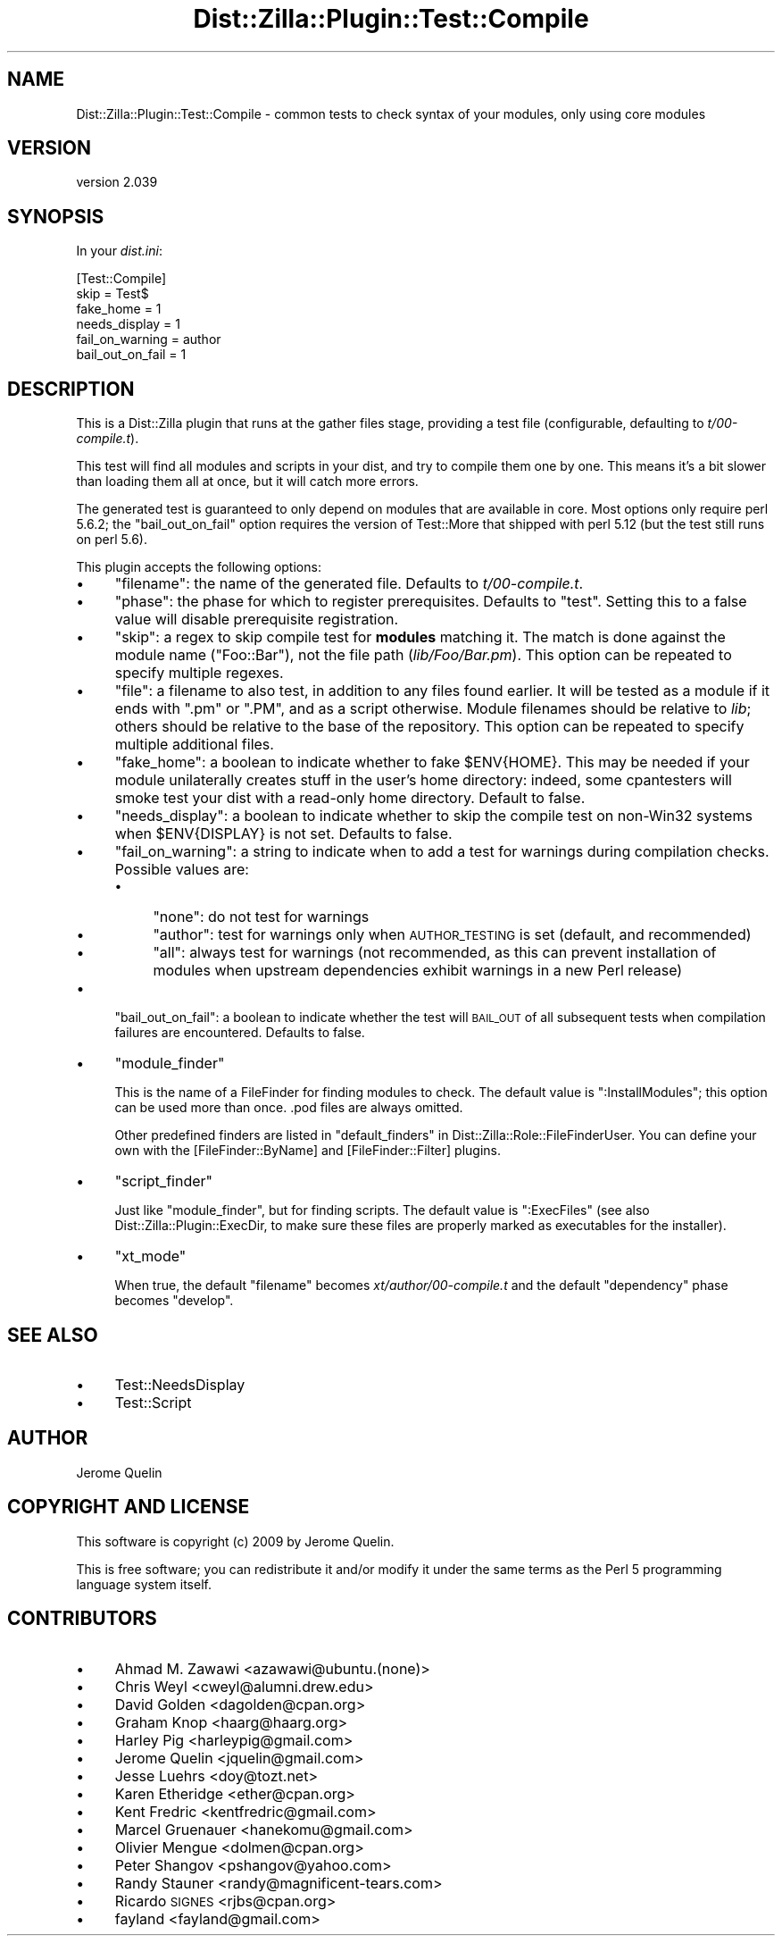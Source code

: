 .\" Automatically generated by Pod::Man 2.25 (Pod::Simple 3.28)
.\"
.\" Standard preamble:
.\" ========================================================================
.de Sp \" Vertical space (when we can't use .PP)
.if t .sp .5v
.if n .sp
..
.de Vb \" Begin verbatim text
.ft CW
.nf
.ne \\$1
..
.de Ve \" End verbatim text
.ft R
.fi
..
.\" Set up some character translations and predefined strings.  \*(-- will
.\" give an unbreakable dash, \*(PI will give pi, \*(L" will give a left
.\" double quote, and \*(R" will give a right double quote.  \*(C+ will
.\" give a nicer C++.  Capital omega is used to do unbreakable dashes and
.\" therefore won't be available.  \*(C` and \*(C' expand to `' in nroff,
.\" nothing in troff, for use with C<>.
.tr \(*W-
.ds C+ C\v'-.1v'\h'-1p'\s-2+\h'-1p'+\s0\v'.1v'\h'-1p'
.ie n \{\
.    ds -- \(*W-
.    ds PI pi
.    if (\n(.H=4u)&(1m=24u) .ds -- \(*W\h'-12u'\(*W\h'-12u'-\" diablo 10 pitch
.    if (\n(.H=4u)&(1m=20u) .ds -- \(*W\h'-12u'\(*W\h'-8u'-\"  diablo 12 pitch
.    ds L" ""
.    ds R" ""
.    ds C` ""
.    ds C' ""
'br\}
.el\{\
.    ds -- \|\(em\|
.    ds PI \(*p
.    ds L" ``
.    ds R" ''
'br\}
.\"
.\" Escape single quotes in literal strings from groff's Unicode transform.
.ie \n(.g .ds Aq \(aq
.el       .ds Aq '
.\"
.\" If the F register is turned on, we'll generate index entries on stderr for
.\" titles (.TH), headers (.SH), subsections (.SS), items (.Ip), and index
.\" entries marked with X<> in POD.  Of course, you'll have to process the
.\" output yourself in some meaningful fashion.
.ie \nF \{\
.    de IX
.    tm Index:\\$1\t\\n%\t"\\$2"
..
.    nr % 0
.    rr F
.\}
.el \{\
.    de IX
..
.\}
.\"
.\" Accent mark definitions (@(#)ms.acc 1.5 88/02/08 SMI; from UCB 4.2).
.\" Fear.  Run.  Save yourself.  No user-serviceable parts.
.    \" fudge factors for nroff and troff
.if n \{\
.    ds #H 0
.    ds #V .8m
.    ds #F .3m
.    ds #[ \f1
.    ds #] \fP
.\}
.if t \{\
.    ds #H ((1u-(\\\\n(.fu%2u))*.13m)
.    ds #V .6m
.    ds #F 0
.    ds #[ \&
.    ds #] \&
.\}
.    \" simple accents for nroff and troff
.if n \{\
.    ds ' \&
.    ds ` \&
.    ds ^ \&
.    ds , \&
.    ds ~ ~
.    ds /
.\}
.if t \{\
.    ds ' \\k:\h'-(\\n(.wu*8/10-\*(#H)'\'\h"|\\n:u"
.    ds ` \\k:\h'-(\\n(.wu*8/10-\*(#H)'\`\h'|\\n:u'
.    ds ^ \\k:\h'-(\\n(.wu*10/11-\*(#H)'^\h'|\\n:u'
.    ds , \\k:\h'-(\\n(.wu*8/10)',\h'|\\n:u'
.    ds ~ \\k:\h'-(\\n(.wu-\*(#H-.1m)'~\h'|\\n:u'
.    ds / \\k:\h'-(\\n(.wu*8/10-\*(#H)'\z\(sl\h'|\\n:u'
.\}
.    \" troff and (daisy-wheel) nroff accents
.ds : \\k:\h'-(\\n(.wu*8/10-\*(#H+.1m+\*(#F)'\v'-\*(#V'\z.\h'.2m+\*(#F'.\h'|\\n:u'\v'\*(#V'
.ds 8 \h'\*(#H'\(*b\h'-\*(#H'
.ds o \\k:\h'-(\\n(.wu+\w'\(de'u-\*(#H)/2u'\v'-.3n'\*(#[\z\(de\v'.3n'\h'|\\n:u'\*(#]
.ds d- \h'\*(#H'\(pd\h'-\w'~'u'\v'-.25m'\f2\(hy\fP\v'.25m'\h'-\*(#H'
.ds D- D\\k:\h'-\w'D'u'\v'-.11m'\z\(hy\v'.11m'\h'|\\n:u'
.ds th \*(#[\v'.3m'\s+1I\s-1\v'-.3m'\h'-(\w'I'u*2/3)'\s-1o\s+1\*(#]
.ds Th \*(#[\s+2I\s-2\h'-\w'I'u*3/5'\v'-.3m'o\v'.3m'\*(#]
.ds ae a\h'-(\w'a'u*4/10)'e
.ds Ae A\h'-(\w'A'u*4/10)'E
.    \" corrections for vroff
.if v .ds ~ \\k:\h'-(\\n(.wu*9/10-\*(#H)'\s-2\u~\d\s+2\h'|\\n:u'
.if v .ds ^ \\k:\h'-(\\n(.wu*10/11-\*(#H)'\v'-.4m'^\v'.4m'\h'|\\n:u'
.    \" for low resolution devices (crt and lpr)
.if \n(.H>23 .if \n(.V>19 \
\{\
.    ds : e
.    ds 8 ss
.    ds o a
.    ds d- d\h'-1'\(ga
.    ds D- D\h'-1'\(hy
.    ds th \o'bp'
.    ds Th \o'LP'
.    ds ae ae
.    ds Ae AE
.\}
.rm #[ #] #H #V #F C
.\" ========================================================================
.\"
.IX Title "Dist::Zilla::Plugin::Test::Compile 3"
.TH Dist::Zilla::Plugin::Test::Compile 3 "2013-12-01" "perl v5.16.2" "User Contributed Perl Documentation"
.\" For nroff, turn off justification.  Always turn off hyphenation; it makes
.\" way too many mistakes in technical documents.
.if n .ad l
.nh
.SH "NAME"
Dist::Zilla::Plugin::Test::Compile \- common tests to check syntax of your modules, only using core modules
.SH "VERSION"
.IX Header "VERSION"
version 2.039
.SH "SYNOPSIS"
.IX Header "SYNOPSIS"
In your \fIdist.ini\fR:
.PP
.Vb 6
\&    [Test::Compile]
\&    skip      = Test$
\&    fake_home = 1
\&    needs_display = 1
\&    fail_on_warning = author
\&    bail_out_on_fail = 1
.Ve
.SH "DESCRIPTION"
.IX Header "DESCRIPTION"
This is a Dist::Zilla plugin that runs at the gather files stage,
providing a test file (configurable, defaulting to \fIt/00\-compile.t\fR).
.PP
This test will find all modules and scripts in your dist, and try to
compile them one by one. This means it's a bit slower than loading them
all at once, but it will catch more errors.
.PP
The generated test is guaranteed to only depend on modules that are available
in core.  Most options only require perl 5.6.2; the \f(CW\*(C`bail_out_on_fail\*(C'\fR option
requires the version of Test::More that shipped with perl 5.12 (but the
test still runs on perl 5.6).
.PP
This plugin accepts the following options:
.IP "\(bu" 4
\&\f(CW\*(C`filename\*(C'\fR: the name of the generated file. Defaults to
\&\fIt/00\-compile.t\fR.
.IP "\(bu" 4
\&\f(CW\*(C`phase\*(C'\fR: the phase for which to register prerequisites. Defaults
to \f(CW\*(C`test\*(C'\fR.  Setting this to a false value will disable prerequisite
registration.
.IP "\(bu" 4
\&\f(CW\*(C`skip\*(C'\fR: a regex to skip compile test for \fBmodules\fR matching it. The
match is done against the module name (\f(CW\*(C`Foo::Bar\*(C'\fR), not the file path
(\fIlib/Foo/Bar.pm\fR).  This option can be repeated to specify multiple regexes.
.IP "\(bu" 4
\&\f(CW\*(C`file\*(C'\fR: a filename to also test, in addition to any files found
earlier.  It will be tested as a module if it ends with \f(CW\*(C`.pm\*(C'\fR or \f(CW\*(C`.PM\*(C'\fR,
and as a script otherwise.
Module filenames should be relative to \fIlib\fR; others should be relative to
the base of the repository.
This option can be repeated to specify multiple additional files.
.IP "\(bu" 4
\&\f(CW\*(C`fake_home\*(C'\fR: a boolean to indicate whether to fake \f(CW$ENV{HOME}\fR.
This may be needed if your module unilaterally creates stuff in the user's home directory:
indeed, some cpantesters will smoke test your dist with a read-only home
directory. Default to false.
.IP "\(bu" 4
\&\f(CW\*(C`needs_display\*(C'\fR: a boolean to indicate whether to skip the compile test
on non\-Win32 systems when \f(CW$ENV{DISPLAY}\fR is not set. Defaults to false.
.IP "\(bu" 4
\&\f(CW\*(C`fail_on_warning\*(C'\fR: a string to indicate when to add a test for
warnings during compilation checks. Possible values are:
.RS 4
.IP "\(bu" 4
\&\f(CW\*(C`none\*(C'\fR: do not test for warnings
.IP "\(bu" 4
\&\f(CW\*(C`author\*(C'\fR: test for warnings only when \s-1AUTHOR_TESTING\s0 is set
(default, and recommended)
.IP "\(bu" 4
\&\f(CW\*(C`all\*(C'\fR: always test for warnings (not recommended, as this can prevent
installation of modules when upstream dependencies exhibit warnings in a new
Perl release)
.RE
.RS 4
.RE
.IP "\(bu" 4
\&\f(CW\*(C`bail_out_on_fail\*(C'\fR: a boolean to indicate whether the test will \s-1BAIL_OUT\s0
of all subsequent tests when compilation failures are encountered. Defaults to false.
.IP "\(bu" 4
\&\f(CW\*(C`module_finder\*(C'\fR
.Sp
This is the name of a FileFinder for finding
modules to check.  The default value is \f(CW\*(C`:InstallModules\*(C'\fR; this option can be
used more than once.  .pod files are always omitted.
.Sp
Other predefined finders are listed in
\&\*(L"default_finders\*(R" in Dist::Zilla::Role::FileFinderUser.
You can define your own with the
[FileFinder::ByName] and
[FileFinder::Filter] plugins.
.IP "\(bu" 4
\&\f(CW\*(C`script_finder\*(C'\fR
.Sp
Just like \f(CW\*(C`module_finder\*(C'\fR, but for finding scripts.  The default value is
\&\f(CW\*(C`:ExecFiles\*(C'\fR (see also Dist::Zilla::Plugin::ExecDir, to make sure these
files are properly marked as executables for the installer).
.IP "\(bu" 4
\&\f(CW\*(C`xt_mode\*(C'\fR
.Sp
When true, the default \f(CW\*(C`filename\*(C'\fR becomes \fIxt/author/00\-compile.t\fR and the
default \f(CW\*(C`dependency\*(C'\fR phase becomes \f(CW\*(C`develop\*(C'\fR.
.SH "SEE ALSO"
.IX Header "SEE ALSO"
.IP "\(bu" 4
Test::NeedsDisplay
.IP "\(bu" 4
Test::Script
.SH "AUTHOR"
.IX Header "AUTHOR"
Jerome Quelin
.SH "COPYRIGHT AND LICENSE"
.IX Header "COPYRIGHT AND LICENSE"
This software is copyright (c) 2009 by Jerome Quelin.
.PP
This is free software; you can redistribute it and/or modify it under
the same terms as the Perl 5 programming language system itself.
.SH "CONTRIBUTORS"
.IX Header "CONTRIBUTORS"
.IP "\(bu" 4
Ahmad M. Zawawi <azawawi@ubuntu.(none)>
.IP "\(bu" 4
Chris Weyl <cweyl@alumni.drew.edu>
.IP "\(bu" 4
David Golden <dagolden@cpan.org>
.IP "\(bu" 4
Graham Knop <haarg@haarg.org>
.IP "\(bu" 4
Harley Pig <harleypig@gmail.com>
.IP "\(bu" 4
Jerome Quelin <jquelin@gmail.com>
.IP "\(bu" 4
Jesse Luehrs <doy@tozt.net>
.IP "\(bu" 4
Karen Etheridge <ether@cpan.org>
.IP "\(bu" 4
Kent Fredric <kentfredric@gmail.com>
.IP "\(bu" 4
Marcel Gruenauer <hanekomu@gmail.com>
.IP "\(bu" 4
Olivier Mengue\*' <dolmen@cpan.org>
.IP "\(bu" 4
Peter Shangov <pshangov@yahoo.com>
.IP "\(bu" 4
Randy Stauner <randy@magnificent\-tears.com>
.IP "\(bu" 4
Ricardo \s-1SIGNES\s0 <rjbs@cpan.org>
.IP "\(bu" 4
fayland <fayland@gmail.com>
